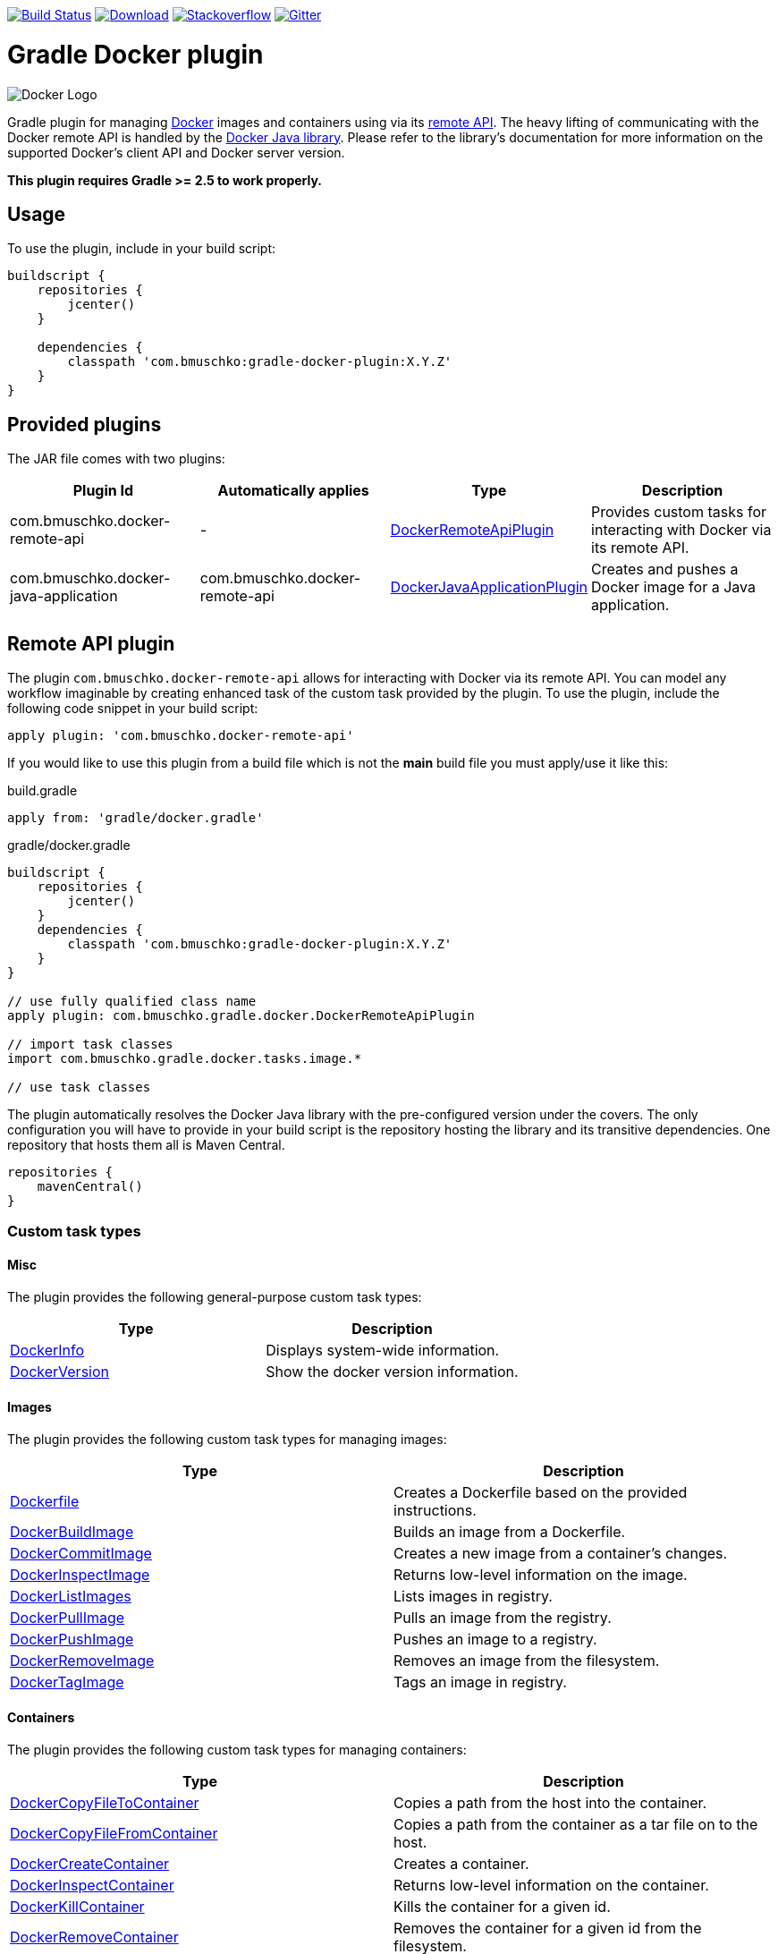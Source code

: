 image:https://travis-ci.org/bmuschko/gradle-docker-plugin.svg?branch=master["Build Status", link="https://travis-ci.org/bmuschko/gradle-docker-plugin"]
image:https://api.bintray.com/packages/bmuschko/gradle-plugins/com.bmuschko%3Agradle-docker-plugin/images/download.svg["Download", link="https://bintray.com/bmuschko/gradle-plugins/com.bmuschko%3Agradle-docker-plugin/_latestVersion"]
image:https://img.shields.io/badge/stack%20overflow-gradle%20docker%20plugin-blue.svg["Stackoverflow", link="https://stackoverflow.com/questions/tagged/gradle-docker-plugin"]
image:https://badges.gitter.im/Join%20Chat.svg["Gitter", link="https://gitter.im/gradle-docker-plugin/Lobby?utm_source=badge&utm_medium=badge&utm_campaign=pr-badge"]

= Gradle Docker plugin

image:https://d3oypxn00j2a10.cloudfront.net/0.12.6/img/nav/docker-logo-loggedout.png[Docker Logo]

Gradle plugin for managing link:https://www.docker.io/[Docker] images and containers using via its
link:http://docs.docker.io/reference/api/docker_remote_api/[remote API]. The heavy lifting of communicating with the
Docker remote API is handled by the link:https://github.com/docker-java/docker-java[Docker Java library]. Please
refer to the library's documentation for more information on the supported Docker's client API and Docker server version.

*This plugin requires Gradle >= 2.5 to work properly.*

== Usage

To use the plugin, include in your build script:

[source,groovy]
----
buildscript {
    repositories {
        jcenter()
    }

    dependencies {
        classpath 'com.bmuschko:gradle-docker-plugin:X.Y.Z'
    }
}
----


== Provided plugins

The JAR file comes with two plugins:

[options="header"]
|=======
|Plugin Id                            |Automatically applies          |Type                                                                                                                                                        |Description
|com.bmuschko.docker-remote-api       |-                              |link:http://bmuschko.github.io/gradle-docker-plugin/docs/groovydoc/com/bmuschko/gradle/docker/DockerRemoteApiPlugin.html[DockerRemoteApiPlugin]             |Provides custom tasks for interacting with Docker via its remote API.
|com.bmuschko.docker-java-application |com.bmuschko.docker-remote-api |link:http://bmuschko.github.io/gradle-docker-plugin/docs/groovydoc/com/bmuschko/gradle/docker/DockerJavaApplicationPlugin.html[DockerJavaApplicationPlugin] |Creates and pushes a Docker image for a Java application.
|=======

== Remote API plugin

The plugin `com.bmuschko.docker-remote-api` allows for interacting with Docker via its remote API. You can model any workflow
imaginable by creating enhanced task of the custom task provided by the plugin. To use the plugin, include the following
code snippet in your build script:

[source,groovy]
----
apply plugin: 'com.bmuschko.docker-remote-api'
----

If you would like to use this plugin from a build file which is not the *main* build file you must apply/use it like this:

.build.gradle
[source,groovy]
----
apply from: 'gradle/docker.gradle'
----

.gradle/docker.gradle
[source,groovy]
----
buildscript {
    repositories {
        jcenter()
    }
    dependencies {
        classpath 'com.bmuschko:gradle-docker-plugin:X.Y.Z'
    }
}

// use fully qualified class name
apply plugin: com.bmuschko.gradle.docker.DockerRemoteApiPlugin

// import task classes
import com.bmuschko.gradle.docker.tasks.image.*

// use task classes
----

The plugin automatically resolves the Docker Java library with the pre-configured version under the covers. The only
configuration you will have to provide in your build script is the repository hosting the library and its transitive
dependencies. One repository that hosts them all is Maven Central.

[source,groovy]
----
repositories {
    mavenCentral()
}
----

=== Custom task types

==== Misc

The plugin provides the following general-purpose custom task types:

[options="header"]
|=======
|Type                                                                                                                                  |Description
|link:http://bmuschko.github.io/gradle-docker-plugin/docs/groovydoc/com/bmuschko/gradle/docker/tasks/DockerInfo.html[DockerInfo]       |Displays system-wide information.
|link:http://bmuschko.github.io/gradle-docker-plugin/docs/groovydoc/com/bmuschko/gradle/docker/tasks/DockerVersion.html[DockerVersion] |Show the docker version information.
|=======


==== Images

The plugin provides the following custom task types for managing images:

[options="header"]
|=======
|Type                                                                                                                                                  |Description
|link:http://bmuschko.github.io/gradle-docker-plugin/docs/groovydoc/com/bmuschko/gradle/docker/tasks/image/Dockerfile.html[Dockerfile]                 |Creates a Dockerfile based on the provided instructions.
|link:http://bmuschko.github.io/gradle-docker-plugin/docs/groovydoc/com/bmuschko/gradle/docker/tasks/image/DockerBuildImage.html[DockerBuildImage]     |Builds an image from a Dockerfile.
|link:http://bmuschko.github.io/gradle-docker-plugin/docs/groovydoc/com/bmuschko/gradle/docker/tasks/image/DockerCommitImage.html[DockerCommitImage]   |Creates a new image from a container's changes.
|link:http://bmuschko.github.io/gradle-docker-plugin/docs/groovydoc/com/bmuschko/gradle/docker/tasks/image/DockerInspectImage.html[DockerInspectImage] |Returns low-level information on the image.
|link:http://bmuschko.github.io/gradle-docker-plugin/docs/groovydoc/com/bmuschko/gradle/docker/tasks/image/DockerListImages.html[DockerListImages]     |Lists images in registry.
|link:http://bmuschko.github.io/gradle-docker-plugin/docs/groovydoc/com/bmuschko/gradle/docker/tasks/image/DockerPullImage.html[DockerPullImage]       |Pulls an image from the registry.
|link:http://bmuschko.github.io/gradle-docker-plugin/docs/groovydoc/com/bmuschko/gradle/docker/tasks/image/DockerPushImage.html[DockerPushImage]       |Pushes an image to a registry.
|link:http://bmuschko.github.io/gradle-docker-plugin/docs/groovydoc/com/bmuschko/gradle/docker/tasks/image/DockerRemoveImage.html[DockerRemoveImage]   |Removes an image from the filesystem.
|link:http://bmuschko.github.io/gradle-docker-plugin/docs/groovydoc/com/bmuschko/gradle/docker/tasks/image/DockerTagImage.html[DockerTagImage]         |Tags an image in registry.
|=======


==== Containers

The plugin provides the following custom task types for managing containers:

[options="header"]
|=======
|Type                                                                                                                                                                        |Description
|link:http://bmuschko.github.io/gradle-docker-plugin/docs/groovydoc/com/bmuschko/gradle/docker/tasks/container/DockerCopyFileToContainer.html[DockerCopyFileToContainer] |Copies a path from the host into the container.
|link:http://bmuschko.github.io/gradle-docker-plugin/docs/groovydoc/com/bmuschko/gradle/docker/tasks/container/DockerCopyFileFromContainer.html[DockerCopyFileFromContainer] |Copies a path from the container as a tar file on to the host.
|link:http://bmuschko.github.io/gradle-docker-plugin/docs/groovydoc/com/bmuschko/gradle/docker/tasks/container/DockerCreateContainer.html[DockerCreateContainer]             |Creates a container.
|link:http://bmuschko.github.io/gradle-docker-plugin/docs/groovydoc/com/bmuschko/gradle/docker/tasks/container/DockerInspectContainer.html[DockerInspectContainer]           |Returns low-level information on the container.
|link:http://bmuschko.github.io/gradle-docker-plugin/docs/groovydoc/com/bmuschko/gradle/docker/tasks/container/DockerKillContainer.html[DockerKillContainer]                 |Kills the container for a given id.
|link:http://bmuschko.github.io/gradle-docker-plugin/docs/groovydoc/com/bmuschko/gradle/docker/tasks/container/DockerRemoveContainer.html[DockerRemoveContainer]             |Removes the container for a given id from the filesystem.
|link:http://bmuschko.github.io/gradle-docker-plugin/docs/groovydoc/com/bmuschko/gradle/docker/tasks/container/DockerRestartContainer.html[DockerRestartContainer]           |Restarts the container for a given id.
|link:http://bmuschko.github.io/gradle-docker-plugin/docs/groovydoc/com/bmuschko/gradle/docker/tasks/container/DockerStartContainer.html[DockerStartContainer]               |Starts the container for a given id.
|link:http://bmuschko.github.io/gradle-docker-plugin/docs/groovydoc/com/bmuschko/gradle/docker/tasks/container/DockerStopContainer.html[DockerStopContainer]                 |Stops the container for a given id.
|link:http://bmuschko.github.io/gradle-docker-plugin/docs/groovydoc/com/bmuschko/gradle/docker/tasks/container/DockerWaitContainer.html[DockerWaitContainer]                 |Blocks until container for a given id stops.
|link:http://bmuschko.github.io/gradle-docker-plugin/docs/groovydoc/com/bmuschko/gradle/docker/tasks/container/DockerLogsContainer.html[DockerLogsContainer]                 |Copies the container output to the Gradle process standard out/err.
|link:http://bmuschko.github.io/gradle-docker-plugin/docs/groovydoc/com/bmuschko/gradle/docker/tasks/container/DockerExecContainer.html[DockerExecContainer]                 |Executes a command within a running container.
|link:http://bmuschko.github.io/gradle-docker-plugin/docs/groovydoc/com/bmuschko/gradle/docker/tasks/container/DockerInspectExecContainer.html[DockerInspectExecContainer]   |Inspects task executed inside container with DockerExecContainer command.
|=======


==== Networks

The plugin provides the following custom task types for managing networks:

[options="header"]
|=======
|Type                                                                                                                                                        |Description
|link:http://bmuschko.github.io/gradle-docker-plugin/docs/groovydoc/com/bmuschko/gradle/docker/tasks/network/DockerCreateNetwork.html[DockerCreateNetwork]   |Creates a network.
|link:http://bmuschko.github.io/gradle-docker-plugin/docs/groovydoc/com/bmuschko/gradle/docker/tasks/network/DockerInspectNetwork.html[DockerInspectNetwork] |Returns low-level information on the network.
|link:http://bmuschko.github.io/gradle-docker-plugin/docs/groovydoc/com/bmuschko/gradle/docker/tasks/network/DockerRemoveNetwork.html[DockerRemoveNetwork]   |Removes the network.
|=======


==== Extras

The plugin provides the following additional tasks:

[options="header"]
|=======
|Type                                                                                                                                                                             |Description
|link:http://bmuschko.github.io/gradle-docker-plugin/docs/groovydoc/com/bmuschko/gradle/docker/tasks/container/extras/DockerWaitHealthyContainer.html[DockerWaitHealthyContainer] |Blocks until the container for a given id becomes link:https://docs.docker.com/engine/reference/builder/#healthcheck[healthy].
|=======


=== Extension properties

The plugin defines the following extension properties in the `docker` closure:

[options="header"]
|=======
|Property name   |Type      |Default value            |Description
|`url`           |String    |see below                |The server URL to connect to via Docker's remote API.
|`certPath`      |File      |null                     |The path to certificates for communicating with link:https://docs.docker.com/articles/https/[Docker over SSL].
|`apiVersion`    |String    |null                     |The remote API version. For most cases this can be left null.
|=======

*The default value is now generated based on a best guess attempt given the link:https://github.com/bmuschko/gradle-docker-plugin/blob/master/src/main/groovy/com/bmuschko/gradle/docker/DockerExtension.groovy#L42[OperatingSystem and Environment]:*

    Unix-based machine: unix:///var/run/docker.sock
    Windows-based machine (and everything else): tcp://127.0.0.1:2375

Image pull or push operations against the public Docker Hub registry or a private registry may require authentication.
You can provide those credentials in the `registryCredentials` closure:

[options="header"]
|=======
|Property name   |Type      |Default value               |Description
|`url`           |String    |https://index.docker.io/v1/ |The registry URL.
|`username`      |String    |null                        |The registry username.
|`password`      |String    |null                        |The registry password.
|`email`         |String    |null                        |The registry email address.
|=======


==== Extension examples

===== Working with a TLS-enabled Docker instance

Starting with Docker version 1.3, TLS is enabled by default. Please consult the Docker documentation link:https://docs.docker.com/articles/https/["Running Docker
with https"] to set up your certificate. The following example demonstrates how to configure the plugin to use those certificates.
Additionally, this code snippet shows how to set the user credentials.

[source,groovy]
----
docker {
    url = 'https://192.168.59.103:2376'
    certPath = new File(System.properties['user.home'], '.boot2docker/certs/boot2docker-vm')

    registryCredentials {
        url = 'https://index.docker.io/v1/'
        username = 'bmuschko'
        password = 'pwd'
        email = 'benjamin.muschko@gmail.com'
    }
}
----

===== Working with Google Cloud and using a key file

[source,groovy]
----
docker {
    registryCredentials {
        url = 'https://gcr.io'
        username = '_json_key'
        password = file('keyfile.json").text
    }
}
----

===== Working with a Docker instance without TLS

The following example assumes that you disabled TLS on your Docker instance. You can do so by setting `DOCKER_TLS=no` in the file
 `/var/lib/boot2docker/profile`.

[source,groovy]
----
docker {
    url = 'tcp://192.168.59.103:2375'
}
----
On Unix the Docker daemon listens by default on `unix:///var/run/docker.sock`.

On Windows the Docker daemon listens by default on `npipe:////./pipe/docker_engine` though this is not currently supported. We instead fall back to `tcp://127.0.0.1:2375`.

=== Usage examples

The following usage examples demonstrate code for common use cases. More scenarios can be found in the link:https://github.com/bmuschko/gradle-docker-plugin/blob/master/src/functTest/groovy/com/bmuschko/gradle/docker/DockerWorkflowFunctionalTest.groovy[functional tests].

==== Creating a Dockerfile and building an image

A Dockerfile can be created by the `Dockerfile` custom tasks. The Dockerfile instructions need to be declare in the correct
order.

[source,groovy]
----
apply plugin: 'com.bmuschko.docker-remote-api'

import com.bmuschko.gradle.docker.tasks.image.Dockerfile
import com.bmuschko.gradle.docker.tasks.image.DockerBuildImage

task createDockerfile(type: Dockerfile) {
    destFile = project.file('build/mydockerfile/Dockerfile')
    from 'ubuntu:12.04'
    maintainer 'Benjamin Muschko "benjamin.muschko@gmail.com"'
}

task buildImage(type: DockerBuildImage) {
    dependsOn createDockerfile
    inputDir = createDockerfile.destFile.parentFile
    tag = 'bmuschko/myimage:latest'
}
----

== Reactive-Streams

As needed, we will implement reactive methods as described in link:https://github.com/reactive-streams/reactive-streams-jvm[reactive-streams].
We implement these here as optional closures for all tasks. Currently the only supported methods are `onError`, `onNext`, `onComplete`. Various examples
on how to use these can be found in our link:https://github.com/bmuschko/gradle-docker-plugin/blob/master/src/functTest/groovy/com/bmuschko/gradle/docker/DockerReactiveMethodsFunctionalTest.groovy[reactive tests]

==== onError

The `onError` closure is passed the exception that is thrown for YOU to handle. If you silently ignore we will not throw the exception behind the scenes.
The below example is a common use-case that arises when someone wants to remove a container whether it exists or not but does not want to fail hard.

[source,groovy]
----
apply plugin: 'com.bmuschko.docker-remote-api'

import com.bmuschko.gradle.docker.tasks.container.*

task removeContainer(type: DockerRemoveContainer) {
    targetContainerId { "container-that-does-not-exist" }
    onError { exception ->
        if (!exception.message.contains('No such container')) // ignore exception if container does not exist otherwise throw it
            throw exception
    }
}
----

==== onNext

The `onNext` closure is passed the next iterative response upon execution. For all other tasks we simply hand you back the object that is given to us by `docker-java`
which is a pojo representation of the json handed back by `docker`. Thus, and much like the `onException` closure, all delegation is now in your control. Any properties/values
expected to be set will not be done unless YOU do them.

Iterative tasks are things like `DockerBuildImage`, `DockerLogsContainer`, `DockerListImages`. These tasks have output which can be iterated over. The example below demonstrates how
we iterate over each log message passing that to the closure for the user to work on.

[source,groovy]
----
apply plugin: 'com.bmuschko.docker-remote-api'

import com.bmuschko.gradle.docker.tasks.container.*

task logContainer(type: DockerLogsContainer) {
    targetContainerId { "container-that-does-exist" }
    follow = true
    tailAll = true
    onNext { message ->
        logger.quiet message.toString() // each log message from the container will be passed as it's made available
    }
}
----

==== onComplete

The `onComplete` closure is not passed anything upon execution. It works in the same fashion that `doLast` does but is instead part of this task and thus executes
before `doLast` does. This closure executes ONLY upon success. The below example demonstrates how this works.

[source,groovy]
----
apply plugin: 'com.bmuschko.docker-remote-api'

import com.bmuschko.gradle.docker.tasks.container.*

task removeContainer(type: DockerRemoveContainer) {
    targetContainerId { "container-that-does-exist" }
    onComplete {
        println "Executes first"
    }
    doLast {
        println "Executes second"
    }
}
----

== Executing functional tests against a running container

The following example code demonstrates how to build a Docker image from a Dockerfile, starts up a container for this
image and exercises functional tests against the running container. At the end of this operation, the container is stopped.

[source,groovy]
----
apply plugin: 'com.bmuschko.docker-remote-api'

import com.bmuschko.gradle.docker.tasks.container.*
import com.bmuschko.gradle.docker.tasks.image.*

task buildMyAppImage(type: DockerBuildImage) {
    inputDir = file('docker/myapp')
    tag = 'test/myapp:latest'
}

task createMyAppContainer(type: DockerCreateContainer) {
    dependsOn buildMyAppImage
    targetImageId { buildMyAppImage.getImageId() }
    portBindings = ['8080:8080']
}

task startMyAppContainer(type: DockerStartContainer) {
    dependsOn createMyAppContainer
    targetContainerId { createMyAppContainer.getContainerId() }
}

task stopMyAppContainer(type: DockerStopContainer) {
    targetContainerId { createMyAppContainer.getContainerId() }
}

task functionalTestMyApp(type: Test) {
    dependsOn startMyAppContainer
    finalizedBy stopMyAppContainer
}
----

=== Linking with other containers

In many situations your container does not start without dependencies like database. In that case you may wish using traditional linking:

[source,groovy]
----
apply plugin: 'com.bmuschko.docker-remote-api'

import com.bmuschko.gradle.docker.tasks.container.*
import com.bmuschko.gradle.docker.tasks.image.*

task buildMyAppImage(type: DockerBuildImage) {
    inputDir = file('docker/myapp')
    tag = 'test/myapp'
}

task createDBContainer(type: DockerCreateContainer) {
    targetImageId { 'postgres:latest' }
    containerName "docker_auto_${buildMyAppImage.buildTagName}"
}

task createMyAppContainer(type: DockerCreateContainer, dependsOn: [buildMyAppImage, createDBContainer]) {
    targetImageId { buildMyAppImage.getImageId() }
    portBindings = ['8080:8080']

    doFirst{ // doFirst required! #319
        links = [ "${createDBContainer.getContainerId()}:database" ] // `database` there will be host used by application to DB connect
    }

    // If you use Systemd in containers you should also add lines: (#320):
    binds = [ '/sys/fs/cgroup': '/sys/fs/cgroup' ]
    tty = true
}

task startMyAppContainer(type: DockerStartContainer, dependsOn: createMyAppContainer) {
    targetContainerId { createMyAppContainer.getContainerId() }
}

task stopMyAppContainer(type: DockerStopContainer) {
    targetContainerId { createMyAppContainer.getContainerId() }
}

task functionalTestMyApp(type: Test, dependsOn: startMyAppContainer) {
    finalizedBy stopMyAppContainer
}
----

== Java application plugin

The plugin `com.bmuschko.docker-java-application` is a highly opinonated plugin for projects applying the link:http://www.gradle.org/docs/current/userguide/application_plugin.html[application plugin].
Under the covers the plugin preconfigures tasks for creating and pushing Docker images for your Java application. The default
configuration is tweakable via an exposed extension. To use the plugin, include the following code snippet in your build script:

[source,groovy]
----
apply plugin: 'com.bmuschko.docker-java-application'
----


=== Extension properties

The plugin defines the following extension properties in the `javaApplication` closure:

[options="header"]
|=======
|Property name   |Type      |Default value                                          |Description
|`baseImage`     |String    |openjdk                                                |The Docker base image used for Java application.
|`exec`          |Closure   |Create ENTRYPOINT using script from Application plugin |The ENTRYPOINT and/or CMD Dockerfile instructions
|`maintainer`    |String    |Value of `user.home` system property                   |The name and email address of the image maintainer (Deprecated).
|`port`          |Integer   |8080                                                   |The Docker image entry point port used for the Java application (Deprecated)
|`ports`         |Integer[] |[]                                                     |The Docker image exposed ports (if provided, this values will override `port` configuration property)
|`tag`           |String    |<project.group>/<applicationName>:<project.version>    |The tag used for the Docker image.
|=======


=== Usage example

[source,groovy]
----
docker {
    javaApplication {
        baseImage = 'dockerfile/java:openjdk-7-jre'
        maintainer = 'Benjamin Muschko "benjamin.muschko@gmail.com"'
        ports = [9090, 5701]
        tag = 'jettyapp:1.115'
    }
}
----

=== `exec` property
The `exec` extension property accepts a Closure which delegates to the link:http://bmuschko.github.io/gradle-docker-plugin/docs/groovydoc/com/bmuschko/gradle/docker/tasks/image/Dockerfile.CompositeExecInstruction.html[Dockerfile.CompositeExecInstruction] subset of the http://bmuschko.github.io/gradle-docker-plugin/docs/groovydoc/com/bmuschko/gradle/docker/tasks/image/Dockerfile.html[Dockerfile task].
It allows for specifying custom ENTRYPOINT or CMD commands at an appropriate location in the Dockerfile.

==== Usage example
[source,groovy]
----
docker {
    javaApplication {
        baseImage = 'dockerfile/java:openjdk-7-jre'
        maintainer = 'Benjamin Muschko "benjamin.muschko@gmail.com"'
        ports = [9090, 5701]
        tag = 'jettyapp:1.115'
        exec {
            defaultCommand 'server'
            entryPoint 'myApp/bin/containerLaunch.sh'
        }
    }
}
----

=== Default tasks

The plugin provides a set of tasks for your project and preconfigures them with sensible defaults.

[options="header"]
|=======
|Task name                 |Depends On                |Type                                                                                 |Description
|`dockerCopyDistResources` |`distTar`                 |link:http://www.gradle.org/docs/current/javadoc/org/gradle/api/tasks/Sync.html[Sync] |Copies the resource files (like the Java application's TAR file) to a temporary directory for image creation.
|`dockerDistTar`           |`dockerCopyDistResources` |Dockerfile                                                                           |Creates the Docker image for the Java application.
|`dockerBuildImage`        |`dockerDistTar`           |DockerBuildImage                                                                     |Builds the Docker image for the Java application.
|`dockerPushImage`         |`dockerBuildImage`        |DockerPushImage                                                                      |Pushes created Docker image to the repository.
|=======


=== Usage examples

The following usage examples demonstrate code for common use cases. More scenarios can be found in the link:https://github.com/bmuschko/gradle-docker-plugin/blob/master/src/functTest/groovy/com/bmuschko/gradle/docker/DockerJavaApplicationPluginFunctionalTest.groovy[functional tests].

[source,groovy]
----
apply plugin: 'java'
apply plugin: 'application'
apply plugin: 'com.bmuschko.docker-java-application'

version = '1.0'
sourceCompatibility = 1.7

repositories {
    mavenCentral()
}

dependencies {
    compile 'org.eclipse.jetty.aggregate:jetty-all:9.2.5.v20141112'
}

mainClassName = 'com.bmuschko.gradle.docker.application.JettyMain'

docker {
    javaApplication {
        maintainer = 'Jon Doe "jon.doe@gmail.com"'
    }
}
----

=== Additional instructions in Dockerfile

You can add additional instructions to the dockerfile using `dockerDistTar` and http://bmuschko.github.io/gradle-docker-plugin/docs/groovydoc/com/bmuschko/gradle/docker/tasks/image/Dockerfile.html[Dockerfile task] dsl:

[source,groovy]
----
dockerDistTar {
    instruction {'RUN ls -la'}
    environmentVariable('JAVA_OPTS', '-XX:+UnlockExperimentalVMOptions -XX:+UseCGroupMemoryLimitForHeap')
}

docker {
    javaApplication {
    }
}
----

will result in

----
FROM java
MAINTAINER user
ADD javaapp-1.0.0-SNAPSHOT.tar /
ENTRYPOINT ["/javaapp-1.0.0-SNAPSHOT/bin/javaapp"]
EXPOSE 8080
RUN ls -la
----

Or you can use form

[source,groovy]
----
project.tasks.getByName("dockerDistTar").instructionsFromTemplate file("Dockerfile.tmpl")
----


== FAQ

=== Executing the plugin's test suite with custom configuration

The default setup can be configured with the help of the properties shown in the table below:

[options="header"]
|=======
|Description                 |System/Project/Environment variable          |Default Value
|Docker server URL           |dockerServerUrl/dockerServerUrl/DOCKER_HOST          |unix:///var/run/docker.sock
|Docker cert path            |dockerCertPath/dockerCertPath/DOCKER_CERT_PATH           |null
|Docker private registry URL |dockerPrivateRegistryUrl/dockerPrivateRegistryUrl/DOCKER_REGISTRY_HOST |http://localhost:5000
|=======

The following usage examples demonstrates running functional tests against the a docker instance:

[source,shell]
----
./gradlew build functionalTest

OR

./gradlew build functionalTest -PdockerServerUrl=unix:///var/run/docker.sock

OR

./gradlew build functionalTest -DdockerServerUrl=unix:///var/run/docker.sock

OR

export DOCKER_HOST=unix:///var/run/docker.sock && ./gradlew build functionalTest

OR

./gradlew build functionalTest -PdockerServerUrl=http://192.168.59.103:2376
----

==== Using a Vagrant box to bootstrap Docker

Docker does not need to be installed on the local or another remote machine. This project provides a
link:https://www.vagrantup.com/[Vagrant] image with the proper setup to bootstrap a Docker installation. The
link:https://github.com/bmuschko/gradle-docker-plugin/blob/master/vagrant/Vagrantfile[Vagrantfile] can be found under
the directory `vagrant`. To use the Vagrant box simply start it manually.

[source,shell]
----
vagrant up
----

==== Automatically starts and stop Vagrant box for executing functional tests

An installation of VirtualBox and Vagrant is required. See the link:https://www.vagrantup.com/docs/getting-started/["Getting Started"]
guide for more information.

Alternatively, you can configure the project to bootstrap the Vagrant box
as needed. Use the command line option `-PbootstrapDocker=true` for this purpose.

[source,shell]
----
./gradlew functionalTest -PbootstrapDocker=true
----

